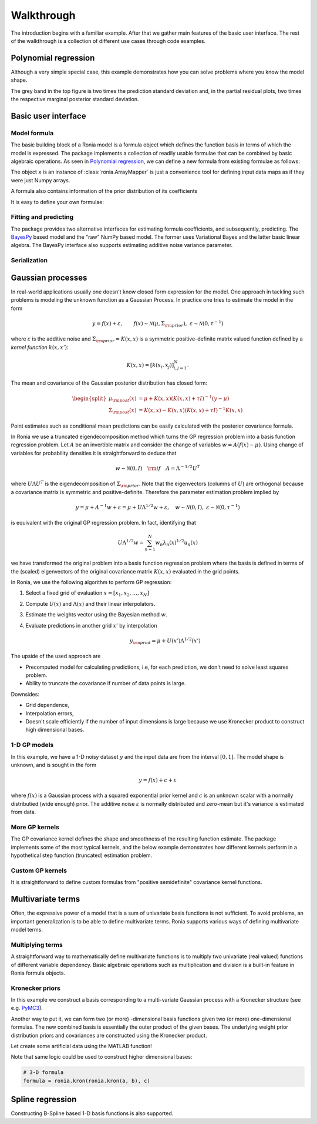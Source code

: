 Walkthrough
===========

The introduction begins with a familiar example. After that we gather main
features of the basic user interface. The rest of the walkthrough is a
collection of different use cases through code examples.

.. _Polynomial regression:

Polynomial regression
---------------------

Although a very simple special case, this example demonstrates how you can solve
problems where you know the model shape.

.. plot::
   :include-source:

   import matplotlib.pyplot as plt
   import numpy as np
   import pandas as pd

   import ronia
   from ronia.arraymapper import x


   # Define dummy data
   n = 30
   input_data = 10 * np.random.rand(n)
   y = (
       5 * input_data + 2.0 * input_data ** 2 + 7 +
       10 * np.random.randn(n)
   )

   # Define model
   a = ronia.Scalar()
   b = ronia.Scalar()
   bias = ronia.Scalar()
   formula = a * x + b * x ** 2 + bias
   model = ronia.models.bayespy.GAM(formula).fit(input_data, y)

   #
   # Plotting results -----------------------------------------
   #

   # Validation plot
   fig1 = ronia.plot.validation_plot(
       model,
       input_data,
       y,
       grid_limits=[0, 10],
       input_maps=[x, x, x],
       titles=["a", "b", "bias"]
   )

   # Marginal posterior distributions of parameters
   fig2 = ronia.plot.gaussian1d_density_plot(model)

   plt.show()

The grey band in the top figure is two times the prediction standard deviation
and, in the partial residual plots, two times the respective marginal posterior
standard deviation.


Basic user interface
--------------------

.. testsetup::

   import numpy as np
   import ronia
   from ronia.arraymapper import x

Model formula
*************

The basic building block of a Ronia model is a formula object which defines the
function basis in terms of which the model is expressed. The package implements
a collection of readily usable formulae that can be combined by basic algebraic
operations. As seen in `Polynomial regression`_, we can define a new formula
from existing formulae as follows:

.. doctest::

   # Formula of a straight line
   >>> formula = ronia.Scalar() * x + ronia.Scalar()

The object ``x`` is an instance of :class:`ronia.ArrayMapper` is just a
convenience tool for defining input data maps as if they were just Numpy arrays.

A formula also contains information of the prior distribution of its
coefficients

.. doctest::

   >>> mean = 0
   >>> var = 2
   >>> formula = ronia.Scalar((mean, var)) * x + ronia.Scalar((0, 1))
   >>> formula.prior
   (array([0, 0]), array([[2, 0],
          [0, 1]]))

It is easy to define your own formulae:

.. doctest::

   >>> sine = ronia.Formula([np.sin], (0, 1))
   >>> cosine = ronia.Formula([np.cos], (1, 2))
   >>> tangent = ronia.Formula([np.tan], (2, 3))
   >>> formula = sine + cosine + tangent
   >>> formula.prior
   (array([0, 1, 2]), array([[1, 0, 0],
          [0, 2, 0],
          [0, 0, 3]]))

Fitting and predicting
**********************

The package provides two alternative interfaces for estimating formula
coefficients, and subsequently, predicting. The `BayesPy
<http://www.bayespy.org/index.html>`_ based model and the "raw" NumPy based
model. The former uses Variational Bayes and the latter basic linear algebra.
The BayesPy interface also supports estimating additive noise variance parameter.

.. doctest::

   >>> formula = ronia.Scalar() * x + ronia.Scalar()
   >>> y = np.array([1 + 0, 1 + 1, 1 + 2, 1 + 3])
   >>> input_data = np.array([0, 1, 2, 3])
   >>> tau = ronia.numpy.Delta(1)  # Noise inverse variance
   >>> np_model = ronia.numpy.GAM(formula, tau).fit(input_data, y)
   >>> bp_model = ronia.bayespy.GAM(formula).fit(input_data, y)
   >>> np_model.mean_theta
   [array([1.0000001]), array([0.9999996])]
   >>> bp_model.predict(input_data)
   array([1., 2., 3., 4.])
   >>> (mu, var) = bp_model.predict_variance(input_data)
   >>> mu  # Posterior predictive mean
   array([1., 2., 3., 4.])
   >>> var  # Posterior predictive variance
   array([0.00171644, 0.0013108 , 0.0013108 , 0.00171644])

Serialization
*************


Gaussian processes
------------------

In real-world applications usually one doesn't know closed form expression for
the model. One approach in tackling such problems is modeling the unknown
function as a Gaussian Process. In practice one tries to estimate the model in
the form

.. math::

   y = f(x) + \varepsilon, \qquad f(x) \sim
   \mathcal{N}(\mu, \Sigma_{\rm prior}), \ \ \varepsilon \sim \mathcal{N}(0,
   \tau^{-1})

where :math:`\varepsilon` is the additive noise and :math:`\Sigma_{\rm prior} =
K(x, x)` is a symmetric positive-definite matrix valued
function defined by a `kernel function` :math:`k(x, x')`:

.. math::

   K(x, x) = \left[ k(x_i, x_j) \right]_{i,j=1}^N.

The mean and covariance of the Gaussian posterior distribution has closed form:

.. math::

   \begin{split}
   \mu_{\rm post}(x) &= \mu + K(x, x)(K(x, x) + \tau I)^{-1}(y - \mu) \\
   \Sigma_{\rm post}(x) &= K(x, x) - K(x, x)(K(x, x) + \tau I)^{-1}K(x, x)
   \end{split}


Point estimates such as conditional mean predictions can be easily calculated
with the posterior covariance formula.

In Ronia we use a truncated eigendecomposition method which turns the GP
regression problem into a basis function regression problem. Let :math:`A` be an
invertible matrix and consider the change of variables :math:`w = A(f(x) -
\mu)`. Using change of variables for probability densities it is straightforward
to deduce that

.. math::

   w \sim \mathcal{N}(0, I) \quad {\rm if} \quad A = \Lambda ^{-1/2} U^T

where :math:`U\Lambda U^T` is the eigendecomposition of :math:`\Sigma_{\rm
prior}`. Note that the eigenvectors (columns of :math:`U`) are orthogonal
because a covariance matrix is symmetric and positive-definite. Therefore the
parameter estimation problem implied by

.. math::

   y = \mu + A^{-1} w + \varepsilon= \mu + U \Lambda^{1/2} w + \varepsilon,
   \quad w \sim \mathcal{N}(0, I), \ \ \varepsilon \sim \mathcal{N}(0, \tau^{-1})

is equivalent with the original GP regression problem. In fact, identifying that

.. math::

   U\Lambda^{1/2}w = \sum_{n=1}^N w_n\lambda_n(x)^{1/2}u_n(x)

we have transformed the original problem into a basis function regression
problem where the basis is defined in terms of the (scaled) eigenvectors of the
original covariance matrix :math:`K(x, x)` evaluated in the grid points.

In Ronia, we use the following algorithm to perform GP regression:

1. Select a fixed grid of evaluation :math:`x = [x_1, x_2, \ldots, x_N]`
2. Compute :math:`U(x)` and :math:`\Lambda(x)` and their linear interpolators.
3. Estimate the weights vector using the Bayesian method :math:`w`.
4. Evaluate predictions in another grid :math:`x'` by interpolation

   .. math::
      y_{\rm pred} = \mu + U(x')\Lambda^{1/2}(x')

The upside of the used approach are

- Precomputed model for calculating predictions, i.e, for each prediction, we
  don't need to solve least squares problem.
- Ability to truncate the covariance if number of data points is large.

Downsides:

- Grid dependence,
- Interpolation errors,
- Doesn't scale efficiently if the number of input dimensions is large because
  we use Kronecker product to construct high dimensional bases.


1-D GP models
*************

In this example, we have a 1-D noisy dataset :math:`y` and the input data are
from the interval :math:`[0, 1]`. The model shape is unknown, and is sought in
the form

.. math::

   y = f(x) + c + \varepsilon

where :math:`f(x)` is a Gaussian process with a squared exponential prior kernel
and :math:`c` is an unknown scalar with a normally distributied (wide enough)
prior. The additive noise :math:`\varepsilon` is normally distributed and
zero-mean but it's variance is estimated from data.

.. plot::
   :include-source:

   import matplotlib.pyplot as plt
   import numpy as np
   import pandas as pd

   import ronia
   from ronia.arraymapper import x


   # Simulated dataset
   n = 30
   input_data = np.random.rand(n)
   y = (
      input_data ** 2 * np.sin(2 * np.pi * input_data) + 1 +
      0.1 * np.random.randn(n)  # Simulated pseudo-random noise
   )

   # Define model
   f = ronia.ExpSquared1d(
       grid=np.arange(0, 1, 0.05),
       corrlen=0.1,
       sigma=0.01,
       energy=0.99
   )
   c = ronia.Scalar()
   formula = f(x) + c
   model = ronia.models.bayespy.GAM(formula).fit(input_data, y)

   #
   # Plotting results -----------------------------------------
   #

   # Plot validation plot
   fig1 = ronia.plot.validation_plot(
      model,
      input_data,
      y,
      grid_limits=[0, 1],
      input_maps=[x, x],
      titles=["f", "c"]
   )

   # Parameter posterior density plot
   fig2 = ronia.plot.gaussian1d_density_plot(model)

   plt.show()


More GP kernels
***************

The GP covariance kernel defines the shape and smoothness of the resulting
function estimate. The package implements some of the most typical kernels, and
the below example demonstrates how different kernels perform in a hypothetical
step function (truncated) estimation problem.

.. plot::
   :include-source:

   from functools import reduce

   import matplotlib.pyplot as plt
   import numpy as np

   import ronia
   from ronia.arraymapper import x


   # Define data
   input_data = np.arange(0, 1, 0.01)
   y = reduce(lambda u, v: u + v, [
       # Staircase function with 5 steps from 0...1
       1.0 * (input_data > c) for c in [0, 0.2, 0.4, 0.6, 0.8]
   ])

   # Kernel parameters
   grid = np.arange(0, 1, 0.01)
   corrlen = 0.01
   sigma = 2

   # Define and fit models with different kernels
   exp_squared_model = ronia.models.bayespy.GAM(
       ronia.ExpSquared1d(
           grid=grid,
           corrlen=corrlen,
           sigma=sigma,
           energy=0.9
       )(x)
   ).fit(input_data, y)
   rat_quad_model = ronia.models.bayespy.GAM(
       ronia.RationalQuadratic1d(
           grid=grid,
           corrlen=corrlen,
           alpha=1,
           sigma=sigma,
           energy=0.9
       )(x)
   ).fit(input_data, y)
   orn_uhl_model = ronia.models.bayespy.GAM(
       ronia.OrnsteinUhlenbeck1d(
           grid=grid,
           corrlen=corrlen,
           sigma=sigma,
           energy=0.9
       )(x)
   ).fit(input_data, y)

   #
   # Plotting results -----------------------------------------
   #

   ax = plt.figure(figsize=(10, 4)).gca()
   ax.plot(input_data, y, label="Actual")
   ax.plot(
       input_data,
       exp_squared_model.predict(input_data),
       label="Exp. squared"
   )
   ax.plot(
       input_data,
       rat_quad_model.predict(input_data),
       label="Rat. quadratic"
   )
   ax.plot(
       input_data,
       orn_uhl_model.predict(input_data),
       label="Ohrnstein-Uhlenbeck"
   )
   ax.legend()


Custom GP kernels
*****************

It is straightforward to define custom formulas from "positive semidefinite"
covariance kernel functions.

.. plot::
   :include-source:

   import matplotlib.pyplot as plt
   import numpy as np

   import ronia
   from ronia.arraymapper import x


   def kernel(x1, x2):
       """Kernel for min(x, x')

       """
       r = lambda t: t.repeat(*t.shape)
       return np.minimum(r(x1), r(x2).T)

   def sample(X):
       """Sampling from a GP kernel square-root matrix

       """
       return np.dot(X, np.random.randn(X.shape[1]))

   grid = np.arange(0, 1, 0.001)

   Minimum = ronia.create_from_kernel1d(kernel)
   a = Minimum(grid=grid, energy=0.999)(x)

   # Let's compare to exp squared
   b = ronia.ExpSquared1d(
       grid=grid,
       corrlen=0.05,
       sigma=1,
       energy=0.999
   )(x)

   #
   # Plotting results -----------------------------------------
   #

   ax = plt.figure().gca()
   ax.plot(grid, sample(a.build_X(grid)), label="Custom")
   ax.plot(grid, sample(b.build_X(grid)), label="Exp. squared")
   ax.legend()

   plt.show()


Multivariate terms
------------------

Often, the expressive power of a model that is a sum of univariate basis functions is
not sufficient. To avoid problems, an important generalization is to be able to define
multivariate terms. Ronia supports various ways of defining multivariate model terms.

Multiplying terms
*****************

A straightforward way to mathematically define multivariate functions is to
multiply two univariate (real valued) functions of different variable
dependency. Basic algebraic operations such as multiplication and division is a
built-in feature in Ronia formula objects.

.. plot::
   :include-source:

   import matplotlib.pyplot as plt
   import numpy as np

   import ronia
   from ronia.arraymapper import x


   # Create data
   n = 50
   input_data = np.vstack((
       2 * np.pi * np.random.rand(n), np.random.rand(n)
   )).T
   y = (
       np.abs(np.cos(input_data[:, 0])) * input_data[:, 1]
       + 1 + 0.1 * np.random.randn(n)
   )

   # Define model
   f = ronia.ExpSineSquared1d(
       np.arange(0, 2 * np.pi, 0.1),
       corrlen=1.0,
       sigma=1.0,
       period=2 * np.pi,
       energy=0.99
   )
   bias = ronia.Scalar()
   formula = f(x[:, 0]) * x[:, 1] + bias
   model = ronia.models.bayespy.GAM(formula).fit(input_data, y)

   #
   # Plot results ---------------------------------------------
   #

   # Plot results
   fig1 = ronia.plot.validation_plot(
       model,
       input_data,
       y,
       grid_limits=[[0, 2 * np.pi], [0, 1]],
       input_maps=[x[:, 0:2], x[:, 1]],
       titles=["a", "intercept"]
   )

   # Plot parameter probability density functions
   fig2 = ronia.plot.gaussian1d_density_plot(model)

   plt.show()


Kronecker priors
****************

In this example we construct a basis corresponding to a multi-variate Gaussian
process with a Kronecker structure (see e.g. `PyMC3
<https://docs.pymc.io/notebooks/GP-Kron.html>`_).

Another way to put it, we can form two (or more) -dimensional basis functions
given two (or more) one-dimensional formulas. The new combined basis is
essentially the outer product of the given bases. The underlying weight prior
distribution priors and covariances are constructed using the Kronecker product.

Let create some artificial data using the MATLAB function!

.. plot::
   :include-source:

   import matplotlib.pyplot as plt
   from mpl_toolkits.mplot3d import Axes3D
   import numpy as np

   import ronia
   from ronia.arraymapper import x


   # Create some data
   n = 100
   input_data = np.vstack((
       6 * np.random.rand(n) - 3, 6 * np.random.rand(n) - 3
   )).T

   def peaks(x, y):
       """The MATLAB function

       """
       return (
           3 * (1 - x) ** 2 * np.exp(-(x ** 2) - (y + 1) ** 2) -
           10 * (x / 5 - x ** 3 - y ** 5) * np.exp(-x ** 2 - y ** 2) -
           1 / 3 * np.exp(-(x + 1) ** 2 - y ** 2)
       )

   y = (
       peaks(input_data[:, 0], input_data[:, 1]) + 4 +
       0.3 * np.random.randn(n)
   )

   # Plot the MATLAB function
   X, Y = np.meshgrid(np.linspace(-3, 3, 100), np.linspace(-3, 3, 100))
   Z = peaks(X, Y) + 4
   ax = plt.figure().add_subplot(111, projection="3d")
   ax.plot_surface(X, Y, Z, color="r", antialiased=False)
   ax.set_title("Exact MATLAB function")

   # Define model
   a = ronia.ExpSquared1d(
       np.arange(-3, 3, 0.1),
       corrlen=0.5,
       sigma=4.0,
       energy=0.9
   )(x[:, 0])
   b = ronia.ExpSquared1d(
       np.arange(-3, 3, 0.1),
       corrlen=0.5,
       sigma=4.0,
       energy=0.9
   )(x[:, 1])
   A = ronia.Kron(a, b)
   bias = ronia.Scalar()
   formula = A + bias
   model = ronia.models.bayespy.GAM(formula).fit(input_data, y)

   #
   # Plot results
   #

   # Validation plot
   fig = ronia.plot.validation_plot(
       model,
       input_data,
       y,
       grid_limits=[[-3, 3], [-3, 3]],
       input_maps=[x, x[:, 0]],
       titles=["Surface estimate", "intercept"]
   )

   # Probability density functions
   fig = ronia.plot.gaussian1d_density_plot(model)


Note that same logic could be used to construct higher dimensional bases:

.. code-block:: python

   # 3-D formula
   formula = ronia.kron(ronia.kron(a, b), c)


Spline regression
-----------------

Constructing B-Spline based 1-D basis functions is also supported.

.. plot::
   :include-source:

   import matplotlib.pyplot as plt
   import numpy as np

   import ronia
   from ronia.arraymapper import x

   # Define dummy data
   n = 30
   input_data = 10 * np.random.rand(n)
   y = 2.0 * input_data ** 2 + 7 + 10 * np.random.randn(n)


   # Define model
   a = ronia.Scalar()

   grid = np.arange(0, 11, 2.0)
   order = 2
   N = len(grid) + order - 2
   sigma = 10 ** 2
   a = ronia.BSpline1d(
       grid,
       order=order,
       prior=(np.zeros(N), np.identity(N) / sigma),
       extrapolate=True
   )
   formula = a(x)
   model = ronia.models.bayespy.GAM(formula).fit(input_data, y)

   #
   # Plotting results --------------------------------------------
   #

   # Plot results
   fig = ronia.plot.validation_plot(
       model,
       input_data,
       y,
       grid_limits=[-2, 12],
       input_maps=[x],
       titles=["a"]
   )

   # Plot parameter probability density functions
   fig = ronia.plot.gaussian1d_density_plot(model)

   plt.show()
